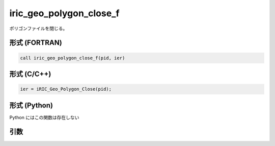 iric_geo_polygon_close_f
========================

ポリゴンファイルを閉じる。

形式 (FORTRAN)
---------------
.. code-block:: fortran

   call iric_geo_polygon_close_f(pid, ier)

形式 (C/C++)
---------------
.. code-block:: c

   ier = iRIC_Geo_Polygon_Close(pid);

形式 (Python)
---------------

Python にはこの関数は存在しない

引数
----

.. csv-table:: iric_geo_polygon_close_f の引数
   :file: iric_geo_polygon_close_f_args.csv
   :header-rows: 1

